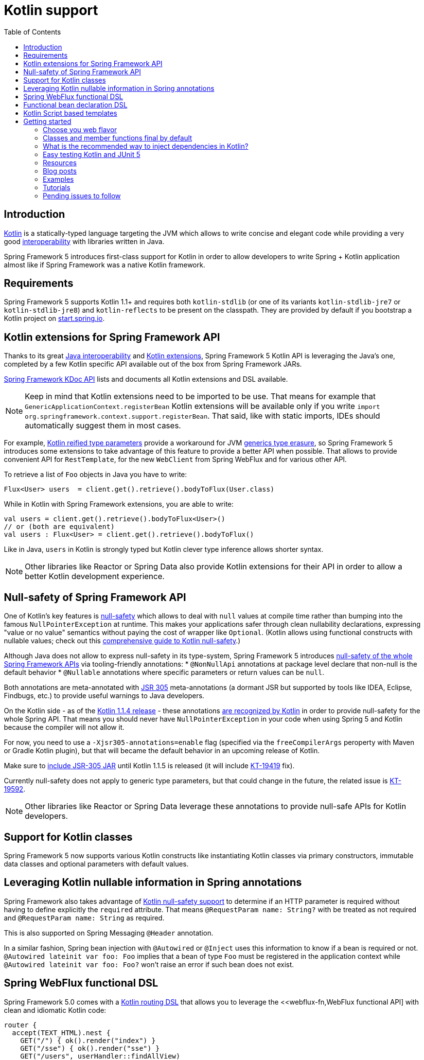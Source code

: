 [[kotlin]]
= Kotlin support
:doc-root: https://docs.spring.io
:api-spring-framework: {doc-root}/spring-framework/docs/{spring-version}/javadoc-api/org/springframework
:toc: left
:toclevels: 2

== Introduction

https://kotlinlang.org[Kotlin] is a statically-typed language targeting the JVM which allows to write concise and elegant
code while providing a very good https://kotlinlang.org/docs/reference/java-interop.html[interoperability] with libraries
written in Java.

Spring Framework 5 introduces first-class support for Kotlin in order to allow developers to write Spring + Kotlin
application almost like if Spring Framework was a native Kotlin framework.

== Requirements ==

Spring Framework 5 supports Kotlin 1.1+ and requires both `kotlin-stdlib` (or one of its variants
`kotlin-stdlib-jre7` or `kotlin-stdlib-jre8`) and `kotlin-reflects` to be present on the classpath.
They are provided by default if you bootstrap a Kotlin project on
https://start.spring.io/#!language=kotlin[start.spring.io].

== Kotlin extensions for Spring Framework API

Thanks to its great https://kotlinlang.org/docs/reference/java-interop.html[Java interoperability]
and https://kotlinlang.org/docs/reference/extensions.html[Kotlin extensions], Spring
Framework 5 Kotlin API is leveraging the Java's one, completed by a few Kotlin specific API
available out of the box from Spring Framework JARs.

{doc-root}/spring-framework/docs/{spring-version}/kdoc-api/[Spring Framework KDoc API] lists
and documents all Kotlin extensions and DSL available.

[NOTE]
====
Keep in mind that Kotlin extensions need to be imported to be use. That means for example that
`GenericApplicationContext.registerBean` Kotlin extensions will be available only if you write
`import org.springframework.context.support.registerBean`. That said, like with static imports,
IDEs should automatically suggest them in most cases.
====

For example, https://kotlinlang.org/docs/reference/inline-functions.html#reified-type-parameters[Kotlin reified type parameters]
provide a workaround for JVM https://docs.oracle.com/javase/tutorial/java/generics/erasure.html[generics type erasure],
so Spring Framework 5 introduces some extensions to take advantage of this feature to provide a better API when possible.
That allows to provide convenient API for `RestTemplate`, for the new `WebClient` from Spring WebFlux
and for various other API.

To retrieve a list of `Foo` objects in Java you have to write:

[source,java]
----
Flux<User> users  = client.get().retrieve().bodyToFlux(User.class)
----

While in Kotlin with Spring Framework extensions, you are able to write:

[source,kotlin]
----
val users = client.get().retrieve().bodyToFlux<User>()
// or (both are equivalent)
val users : Flux<User> = client.get().retrieve().bodyToFlux()
----

Like in Java, `users` in Kotlin is strongly typed but Kotlin clever type inference allows shorter syntax.


[NOTE]
====
Other libraries like Reactor or Spring Data also provide Kotlin extensions for their API
in order to allow a better Kotlin development experience.
====

== Null-safety of Spring Framework API

One of Kotlin's key features is https://kotlinlang.org/docs/reference/null-safety.html[null-safety] which allows to deal with
`null` values at compile time rather than bumping into the famous `NullPointerException` at runtime. This makes your applications
safer through clean nullability declarations, expressing "value or no value" semantics without paying the cost of wrapper like `Optional`.
(Kotlin allows using functional constructs with nullable values; check out this
http://www.baeldung.com/kotlin-null-safety[comprehensive guide to Kotlin null-safety].)

Although Java does not allow to express null-safety in its type-system, Spring Framework 5 introduces
https://jira.spring.io/browse/SPR-15540[null-safety of the whole Spring Framework APIs] via tooling-friendly annotations:
 * `@NonNullApi` annotations at package level declare that non-null is the default behavior
 * `@Nullable` annotations where specific parameters or return values can be `null`.

Both annotations are meta-annotated with https://jcp.org/en/jsr/detail?id=305[JSR 305] meta-annotations (a dormant JSR but supported by tools
like IDEA, Eclipse, Findbugs, etc.) to provide useful warnings to Java developers.

On the Kotlin side - as of the https://blog.jetbrains.com/kotlin/2017/08/kotlin-1-1-4-is-out/[Kotlin 1.1.4 release] -
these annotations https://github.com/Kotlin/KEEP/blob/jsr-305/proposals/jsr-305-custom-nullability-qualifiers.md[are recognized by Kotlin]
in order to provide null-safety for the whole Spring API. That means you should never have `NullPointerException` in your code when
using Spring 5 and Kotlin because the compiler will not allow it.

For now, you need to use a `-Xjsr305-annotations=enable` flag (specified via the `freeCompilerArgs` peroperty with Maven or Gradle Kotlin
plugin), but that will became the default behavior in an upcoming release of Kotlin.

Make sure to https://github.com/sdeleuze/spring-kotlin-functional/blob/2d6ac07adfc2b8f25e91681dbb2b58a1c6cdf9a7/build.gradle.kts#L57[include JSR-305 JAR]
until Kotlin 1.1.5 is released (it will include https://youtrack.jetbrains.com/issue/KT-19419[KT-19419] fix).

Currently null-safety does not apply to generic type parameters, but that could change in the future, the related issue is
https://youtrack.jetbrains.com/issue/KT-19592[KT-19592].

[NOTE]
====
Other libraries like Reactor or Spring Data leverage these annotations to provide
null-safe APIs for Kotlin developers.
====

== Support for Kotlin classes

Spring Framework 5 now supports various Kotlin constructs like instantiating Kotlin classes
via primary constructors, immutable data classes and optional parameters with default values.

== Leveraging Kotlin nullable information in Spring annotations

Spring Framework also takes advantage of https://kotlinlang.org/docs/reference/null-safety.html[Kotlin null-safety support]
to determine if an HTTP parameter is required without having to define explicitly the `required` attribute.
That means `@RequestParam name: String?` with be treated as not required and `@RequestParam name: String` as required.

This is also supported on Spring Messaging `@Header` annotation.

In a similar fashion, Spring bean injection with `@Autowired` or `@Inject` uses this information to know if a bean is required or not.
`@Autowired lateinit var foo: Foo` implies that a bean of type `Foo` must be registered in the application context while
`@Autowired lateinit var foo: Foo?` won’t raise an error if such bean does not exist.

== Spring WebFlux functional DSL

Spring Framework 5.0 comes with a {doc-root}/spring-framework/docs/{spring-version}/kdoc-api/spring-framework/org.springframework.web.reactive.function.server/-router-function-dsl/[Kotlin routing DSL] that allows you to leverage the
<<webflux-fn,WebFlux functional API] with clean and idiomatic Kotlin code:

[source,kotlin]
----
router {
  accept(TEXT_HTML).nest {
    GET("/") { ok().render("index") }
    GET("/sse") { ok().render("sse") }
    GET("/users", userHandler::findAllView)
  }
  "/api".nest {
    accept(APPLICATION_JSON).nest {
      GET("/users", userHandler::findAll)
    }
    accept(TEXT_EVENT_STREAM).nest {
      GET("/users", userHandler::stream)
    }
  }
  resources("/**", ClassPathResource("static/"))
}
----

[NOTE]
====
This DSL is programmatic, thus also allows custom registration logic of beans via `if` expression,
`for` loop or any other Kotlin constructs. That can be useful when routes need to be registered
depending on dynamic data, for example created via the backoffice.
====


== Functional bean declaration DSL

Spring Framework 5.0 introduces a new way to register beans using lambda as an alternative
to XML or JavaConfig with `@Configuration` and `@Bean`. In a nutshell, it makes it possible
to register beans with a `Supplier` lambda that acts as a `FactoryBean`.  It is very efficient
and does not require any reflection or CGLIB proxies.

In Java you will for example write:

[source,java]
----
GenericApplicationContext context = new GenericApplicationContext();
context.registerBean(Foo.class);
context.registerBean(Bar.class, () -> new
	Bar(context.getBean(Foo.class))
);
----

While in Kotlin, reified type parameters and `GenericApplicationContext` Kotlin extensions allows to simply write:

[source,kotlin]
----
val context = GenericApplicationContext().apply {
    registerBean<Foo>()
    registerBean { Bar(it.getBean<Foo>()) }
}
----

A {doc-root}/spring-framework/docs/{spring-version}/kdoc-api/spring-framework/org.springframework.context.support/-bean-definition-dsl/[dedicated DSL]
is provided in order to allow an fully idiomatic syntax. It conceptually declares a
`Consumer&lt;GenericApplicationContext&gt;` via a clean declarative API which allows you
to deal with profile and `Environment` for customizing how your beans are registered.

[source,kotlin]
----
beans {
  bean<UserHandler>()
  bean {
    Routes(ref(), ref())
  }
  bean<WebHandler>("webHandler") {
    RouterFunctions.toWebHandler(
      ref<Routes>().router(),
      HandlerStrategies.builder().viewResolver(ref()).build()
    )
  }
  bean("messageSource") {
    ReloadableResourceBundleMessageSource().apply {
      setBasename("messages")
      setDefaultEncoding("UTF-8")
    }
  }
  bean {
    val prefix = "classpath:/templates/"
    val suffix = ".mustache"
    val loader = MustacheResourceTemplateLoader(prefix, suffix)
    MustacheViewResolver(Mustache.compiler().withLoader(loader)).apply {
      setPrefix(prefix)
      setSuffix(suffix)
    }
  }
  profile("foo") {
    bean<Foo>()
  }
}
----

`Routes(ref(), ref())` is the equivalent of `Routes(ref&lt;UserHandler&gt;(), ref&lt;MessageSource&gt;())`
(types are not required thanks to Kotlin type inference) where `ref&lt;UserHandler&gt;()`
is a shortcut for `applicationContext.getBean(UserHandler::class.java)`.

[NOTE]
====
This DSL is programmatic, thus also allows custom registration logic of beans via `if` expression,
`for` loop or any other Kotlin constructs.
====

== Kotlin Script based templates

As of version 4.3, Spring Framework provides a
http://docs.spring.io/spring-framework/docs/current/javadoc-api/org/springframework/web/servlet/view/script/ScriptTemplateView.html[ScriptTemplateView]
to render templates using script engines that supports https://www.jcp.org/en/jsr/detail?id=223[JSR-223]
and Spring Framework 5.0 go even further by extending this feature to WebFlux and supporting
https://jira.spring.io/browse/SPR-15064[i18n and nested templates].

Kotlin 1.1 provides such support and allows to render Kotlin based templates, see
https://github.com/spring-projects/spring-framework/commit/badde3a479a53e1dd0777dd1bd5b55cb1021cf9e[this commit] for details.

This enables some interesting use cases like writing type-safe templates using
https://github.com/Kotlin/kotlinx.html[kotlinx.html] DSL or simply Kotlin multiline `String` with interpolation,
see https://github.com/sdeleuze/kotlin-script-templating[kotlin-script-templating] project for more details.

This can allow you to write this kind of templates with full autocompletion and refactoring support in your IDE:

[source,kotlin]
----
import io.spring.demo.*

"""
${include("header")}
<h1>${i18n("title")}</h1>
<ul>
    ${users.joinToLine{ "<li>${i18n("user")} ${it.firstname} ${it.lastname}</li>" }}
</ul>
${include("footer")}
"""
----

[NOTE]
====
This feature is still experimental since it requires caching to reach production-level
performances, subscribe to https://github.com/sdeleuze/kotlin-script-templating/issues/5[this issue]
to follow progresses.
====

== Getting started

The easiest way to start a new Spring Framework 5 project in Kotlin is to create a new Spring
Boot 2 project on https://start.spring.io/#!language=kotlin[http://start.spring.io/#!language=kotlin].

It is also possible to create a standalone WebFlux project as described in
https://spring.io/blog/2017/08/01/spring-framework-5-kotlin-apis-the-functional-way[this blog post].

=== Choose you web flavor

Spring Framework now comes with 2 different web stacks: Spring MVC and WebFlux.

Spring WebFlux is recommended if you want to create applications that will deal with latency,
long-lived connections, streaming scenarios or simply if you want to use the web functional
Kotlin DSL.

For other use cases, Spring MVC and its annotation-based programming model is a perfectly
valid and fully supported choice.

=== Classes and member functions final by default

By default, https://discuss.kotlinlang.org/t/classes-final-by-default/166[call classes in Kotlin are `final`].
The `open` annotation on a class is the opposite of Java's `final`: it allows others to
inherit from this class. Same for member functions that need to be open to be overridden.

While Kotlin JVM-friendly design is generally a good fit with Spring, this specific point
can prevent your application to start if not taken in account because Spring beans proxified
with CGLIB - like `@Configuration` classes - need to be inherited at runtime for technical
reasons.

Before Kotlin 1.0.6, you needed to add an `open` keyword on each class and their member
functions of Spring beans proxified with CGLIB like `@Configuration` classes.

Fortunately, Kotlin 1.0.6+ now provides a
https://kotlinlang.org/docs/reference/compiler-plugins.html#kotlin-spring-compiler-plugin[`kotlin-spring`]
plugin that open classes and their member functions by default for classes annotated or meta-annotated with one of the following annotation:

* `@Component`
* `@Async`
* `@Transactional`
* `@Cacheable`

Meta-annotations support means that classes annotated with`@Configuration`, `@Controller`,
`@RestController`, `@Service` or `@Repository` are automatically opened since these
annotations are meta-annotated with `@Component`.

http://start.spring.io/#!language=kotlin[start.spring.io] enables it by default.

=== What is the recommended way to inject dependencies in Kotlin?

Try to favor constructor injection with `val` properties. As of Spring Framework 4.3, you
just have to write `class MessageController(val repository: MessageService)` and Spring will automatically
autowire the constructor.

If you really need to use field injection, use `lateinit var`:

[source,kotlin]
----
@Component
class YourBean {

    @Autowired
    lateinit var mongoTemplate: MongoTemplate

    @Autowired
    lateinit var solrClient: SolrClient
}
----

=== Easy testing Kotlin and JUnit 5

Kotlin allows to specify meaningful test function names betweeen backticks,
and as of JUnit 5.0 Kotlin test classes can use `@TestInstance(TestInstance.Lifecycle.PER_CLASS)`
to enable a single instantiation of test classes which allows to use `@BeforeAll` and `@AfterAll`
annotations on non-static methods, which is a good fit for Kotlin.

It is also now possible to change the default behavior to `PER_CLASS` thanks to a
`junit-platform.properties` file with a
`junit.jupiter.testinstance.lifecycle.default = per_class` property.

[source]
----
class IntegrationTests {

  val application = Application(8181)
  val client = WebClient.create("http://localhost:8181")

  @BeforeAll
  fun beforeAll() {
    application.start()
  }

  @Test
  fun `Find all users on HTML page`() {
    client.get().uri("/users")
        .accept(TEXT_HTML)
        .retrieve()
        .bodyToMono<String>()
        .test()
        .expectNextMatches { it.contains("Foo") }
        .verifyComplete()
  }

  @AfterAll
  fun afterAll() {
    application.stop()
  }
}
----


=== Resources

=== Blog posts

* https://spring.io/blog/2016/02/15/developing-spring-boot-applications-with-kotlin[Developing Spring Boot applications with Kotlin]
* https://spring.io/blog/2016/03/20/a-geospatial-messenger-with-kotlin-spring-boot-and-postgresql[A Geospatial Messenger with Kotlin, Spring Boot and PostgreSQL]
* https://spring.io/blog/2017/01/04/introducing-kotlin-support-in-spring-framework-5-0[Introducing Kotlin support in Spring Framework 5.0]
* Spring Framework 5 Kotlin APIs, the functional way[https://spring.io/blog/2017/08/01/spring-framework-5-kotlin-apis-the-functional-way]

=== Examples

* Regular Spring Boot + Spring Data JPA project: https://github.com/sdeleuze/spring-boot-kotlin-demo[sdeleuze/spring-boot-kotlin-demo]
* Spring Boot 2 + WebFlux + Reactive Spring Data MongoDB: https://github.com/mixitconf/mixit[mixit]
* Standalone WebFlux + functional bean declaration DSL: https://github.com/sdeleuze/spring-kotlin-functional[spring-kotlin-functional]

=== Tutorials

* https://kotlinlang.org/docs/tutorials/spring-boot-restful.html[Creating a RESTful Web Service with Spring Boot]

=== Pending issues to follow

==== Spring Framework

* https://jira.spring.io/browse/SPR-15541[Leveraging kotlin-reflect to determine interface method parameters]
* https://jira.spring.io/browse/SPR-15413[Add support for Kotlin coroutines]


==== Spring Boot

* https://github.com/spring-projects/spring-boot/issues/5537[Improve Kotlin support]
* https://github.com/spring-projects/spring-boot/issues/8762[Allow @ConfigurationProperties binding for immutable POJOs]
* https://github.com/spring-projects/spring-boot/issues/8511[Provide support for Kotlin KClass parameter in `SpringApplication.run()`]

==== Kotlin

* https://youtrack.jetbrains.com/issue/KT-6380[Parent issue for Spring Framework support]
* https://youtrack.jetbrains.com/issue/KT-15667[Support "::foo" as a short-hand syntax for bound callable reference to "this::foo"]
* https://youtrack.jetbrains.com/issue/KT-11235[Allow specifying array annotation attribute single value without arrayOf()]
* https://youtrack.jetbrains.com/issue/KT-5464[Kotlin requires type inference where Java doesn't]
* https://youtrack.jetbrains.com/issue/KT-14984[Impossible to pass not all SAM argument as function]
* https://youtrack.jetbrains.com/issue/KT-19592[Apply JSR 305 meta-annotations to generic type parameters]
* https://youtrack.jetbrains.com/issue/KT-18398[Provide a way for libraries to avoid mixing Kotlin 1.0 and 1.1 dependencies]
* https://youtrack.jetbrains.com/issue/KT-15125[Support JSR 223 bindings directly via script variables]
